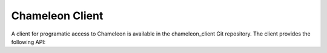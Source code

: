 
Chameleon Client
==========================================

A client for programatic access to Chameleon is available in the chameleon_client Git repository. The client provides the following API:
